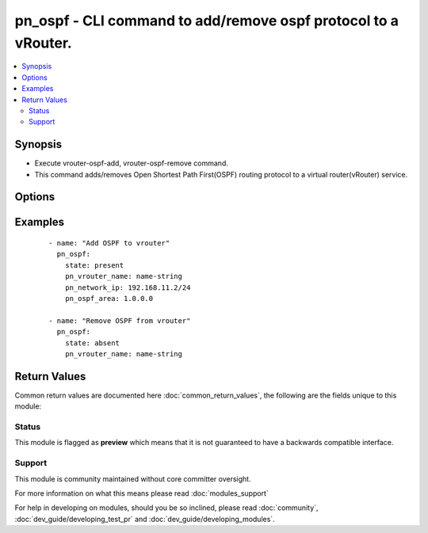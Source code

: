 .. _pn_ospf:


pn_ospf - CLI command to add/remove ospf protocol to a vRouter.
+++++++++++++++++++++++++++++++++++++++++++++++++++++++++++++++

.. versionadded:: 2.2


.. contents::
   :local:
   :depth: 2


Synopsis
--------

* Execute vrouter-ospf-add, vrouter-ospf-remove command.
* This command adds/removes Open Shortest Path First(OSPF) routing protocol to a virtual router(vRouter) service.




Options
-------

.. raw:: html

    <table border=1 cellpadding=4>
    <tr>
    <th class="head">parameter</th>
    <th class="head">required</th>
    <th class="head">default</th>
    <th class="head">choices</th>
    <th class="head">comments</th>
    </tr>
                <tr><td>pn_clipassword<br/><div style="font-size: small;"></div></td>
    <td>no</td>
    <td></td>
        <td></td>
        <td><div>Provide login password if user is not root.</div>        </td></tr>
                <tr><td>pn_cliswitch<br/><div style="font-size: small;"></div></td>
    <td>no</td>
    <td></td>
        <td></td>
        <td><div>Target switch to run the CLI on.</div>        </td></tr>
                <tr><td>pn_cliusername<br/><div style="font-size: small;"></div></td>
    <td>no</td>
    <td></td>
        <td></td>
        <td><div>Provide login username if user is not root.</div>        </td></tr>
                <tr><td>pn_network_ip<br/><div style="font-size: small;"></div></td>
    <td>yes</td>
    <td></td>
        <td></td>
        <td><div>Specify the network IP (IPv4 or IPv6) address.</div>        </td></tr>
                <tr><td>pn_ospf_area<br/><div style="font-size: small;"></div></td>
    <td>no</td>
    <td></td>
        <td></td>
        <td><div>Stub area number for the configuration. Required for vrouter-ospf-add.</div>        </td></tr>
                <tr><td>pn_vrouter_name<br/><div style="font-size: small;"></div></td>
    <td>yes</td>
    <td></td>
        <td></td>
        <td><div>Specify the name of the vRouter.</div>        </td></tr>
                <tr><td>state<br/><div style="font-size: small;"></div></td>
    <td>yes</td>
    <td>present</td>
        <td><ul><li>present</li><li>absent</li></ul></td>
        <td><div>Assert the state of the ospf. Use 'present' to add ospf and 'absent' to remove ospf.</div>        </td></tr>
        </table>
    </br>



Examples
--------

 ::

    - name: "Add OSPF to vrouter"
      pn_ospf:
        state: present
        pn_vrouter_name: name-string
        pn_network_ip: 192.168.11.2/24
        pn_ospf_area: 1.0.0.0
    
    - name: "Remove OSPF from vrouter"
      pn_ospf:
        state: absent
        pn_vrouter_name: name-string

Return Values
-------------

Common return values are documented here :doc:`common_return_values`, the following are the fields unique to this module:

.. raw:: html

    <table border=1 cellpadding=4>
    <tr>
    <th class="head">name</th>
    <th class="head">description</th>
    <th class="head">returned</th>
    <th class="head">type</th>
    <th class="head">sample</th>
    </tr>

        <tr>
        <td> changed </td>
        <td> Indicates whether the CLI caused changes on the target. </td>
        <td align=center> always </td>
        <td align=center> bool </td>
        <td align=center>  </td>
    </tr>
            <tr>
        <td> command </td>
        <td> The CLI command run on the target node(s). </td>
        <td align=center> always </td>
        <td align=center> str </td>
        <td align=center>  </td>
    </tr>
            <tr>
        <td> stderr </td>
        <td> The set of error responses from the ospf command. </td>
        <td align=center> on error </td>
        <td align=center> list </td>
        <td align=center>  </td>
    </tr>
            <tr>
        <td> stdout </td>
        <td> The set of responses from the ospf command. </td>
        <td align=center> always </td>
        <td align=center> list </td>
        <td align=center>  </td>
    </tr>
        
    </table>
    </br></br>




Status
~~~~~~

This module is flagged as **preview** which means that it is not guaranteed to have a backwards compatible interface.


Support
~~~~~~~

This module is community maintained without core committer oversight.

For more information on what this means please read :doc:`modules_support`


For help in developing on modules, should you be so inclined, please read :doc:`community`, :doc:`dev_guide/developing_test_pr` and :doc:`dev_guide/developing_modules`.
